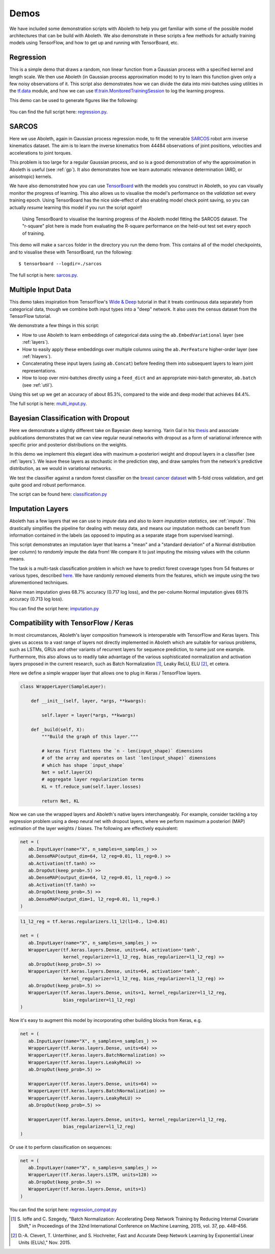 .. _demo_desc:

Demos
=====

We have included some demonstration scripts with Aboleth to help you get
familiar with some of the possible model architectures that can be build with
Aboleth. We also demonstrate in these scripts a few methods for actually
training models using TensorFlow, and how to get up and running with
TensorBoard, etc. 


.. _regress:

Regression
----------

This is a simple demo that draws a random, non linear function from a Gaussian
process with a specified kernel and length scale. We then use Aboleth (in
Gaussian process approximation mode) to try to learn this function given only a
few noisy observations of it. This script also demonstrates how we can divide
the data into mini-batches using utilities in the `tf.data
<https://www.tensorflow.org/programmers_guide/datasets>`_ module, and how we
can use `tf.train.MonitoredTrainingSession
<https://www.tensorflow.org/api_docs/python/tf/train/MonitoredTrainingSession>`_
to log the learning progress.   

This demo can be used to generate figures like the following:

.. figure:: GP_approx.png

You can find the full script here: `regression.py
<https://github.com/data61/aboleth/blob/develop/demos/regression.py>`_.
    

.. _sarcos_reg:

SARCOS
------

Here we use Aboleth, again in Gaussian process regression mode, to fit the
venerable `SARCOS <http://www.gaussianprocess.org/gpml/data/>`_ robot arm
inverse kinematics dataset. The aim is to learn the inverse kinematics from
44484 observations of joint positions, velocities and accelerations to joint
torques.

This problem is too large for a regular Gaussian process, and so is a good
demonstration of why the approximation in Aboleth is useful (see :ref:`gp`). It
also demonstrates how we learn automatic relevance determination (ARD, or
anisotropic) kernels.

We have also demonstrated how you can use `TensorBoard
<https://www.tensorflow.org/get_started/summaries_and_tensorboard>`_ with the
models you construct in Aboleth, so you can visually monitor the progress of
learning. This also allows us to visualise the model's performance on the
*validation* set every training epoch. Using TensorBoard has the nice
side-effect of also enabling model check point saving, so you can actually
*resume* learning this model if you run the script *again*!!

.. figure:: tensorboard_sarcos.png

    Using TensorBoard to visualise the learning progress of the Aboleth model
    fitting the SARCOS dataset. The "r-square" plot here is made from
    evaluating the R-square performance on the held-out test set every epoch of
    training.

This demo will make a ``sarcos`` folder in the directory you run the demo from.
This contains all of the model checkpoints, and to visualise these with
TensorBoard, run the following::

    $ tensorboard --logdir=./sarcos

The full script is here: `sarcos.py
<https://github.com/data61/aboleth/blob/develop/demos/sarcos.py>`_.


.. _multi_in:

Multiple Input Data
-------------------

This demo takes inspiration from TensorFlow's `Wide & Deep
<https://www.tensorflow.org/tutorials/wide_and_deep>`_ tutorial in that it
treats continuous data separately from categorical data, though we combine both
input types into a "deep" network. It also uses the census dataset from the
TensorFlow tutorial.

We demonstrate a few things in this script:

- How to use Aboleth to learn embeddings of categorical data using the
  ``ab.EmbedVariational`` layer (see :ref:`layers`).
- How to easily apply these embeddings over multiple columns using the
  ``ab.PerFeature`` higher-order layer (see :ref:`hlayers`).
- Concatenating these input layers (using ``ab.Concat``) before feeding them
  into subsequent layers to learn joint representations.
- How to loop over mini-batches directly using a ``feed_dict`` and an
  appropriate mini-batch generator, ``ab.batch`` (see :ref:`util`).

Using this set up we get an accuracy of about 85.3%, compared to the wide and
deep model that achieves 84.4%.

The full script is here: `multi_input.py
<https://github.com/data61/aboleth/blob/develop/demos/multi_input.py>`_.


.. _clas_drop:

Bayesian Classification with Dropout
------------------------------------

Here we demonstrate a slightly different take on Bayesian deep learning. Yarin
Gal in his `thesis <http://mlg.eng.cam.ac.uk/yarin/blog_2248.html>`_ and
associate publications demonstrates that we can view regular neural networks
with dropout as a form of variational inference with specific prior and
posterior distributions on the weights.

In this demo we implement this elegant idea with maximum a-posteriori weight
and dropout layers in a classifier (see :ref:`layers`). We leave these layers
as stochastic in the prediction step, and draw samples from the network's
predictive distribution, as we would in variational networks.

We test the classifier against a random forest classifier on the `breast cancer
dataset
<http://archive.ics.uci.edu/ml/datasets/breast+cancer+wisconsin+%28diagnostic%29>`_
with 5-fold cross validation, and get quite good and robust performance.

The script can be found here: `classification.py
<https://github.com/data61/aboleth/blob/develop/demos/classification.py>`_


.. _impute_layers:

Imputation Layers
-----------------

Aboleth has a few layers that we can use to *impute* data and also to *learn
imputation statistics*, see :ref:`impute`. This drastically simplifies the
pipeline for dealing with messy data, and means our imputation methods can
benefit from information contained in the labels (as opposed to imputing as a
separate stage from supervised learning).

This script demonstrates an imputation layer that learns a "mean" and a
"standard deviation" of a Normal distribution (per column) to *randomly* impute
the data from! We compare it to just imputing the missing values with the
column means.

The task is a multi-task classification problem in which we have to predict
forest coverage types from 54 features or various types, described `here
<http://archive.ics.uci.edu/ml/datasets/Covertype>`_. We have randomly removed
elements from the features, which we impute using the two aforementioned
techniques.

Naive mean imputation gives 68.7% accuracy (0.717 log loss), and the per-column
Normal imputation gives 69.1% accuracy (0.713 log loss). 

You can find the script here: `imputation.py
<https://github.com/data61/aboleth/blob/develop/demos/imputation.py>`_

.. _compatibility:

Compatibility with TensorFlow / Keras
-------------------------------------


In most circumstances, Aboleth's layer composition framework is interoperable 
with TensorFlow and Keras layers. This gives us access to a vast range of 
layers not directly implemented in Aboleth which are suitable for various 
problems, such as LSTMs, GRUs and other variants of recurrent layers for 
sequence prediction, to name just one example. Furthermore, this also allows 
us to readily take advantage of the various sophisticated normalization and 
activation layers proposed in the current research, such as 
Batch Normalization [#]_, Leaky ReLU, ELU [#]_, et cetera.

Here we define a simple wrapper layer that allows one to plug in Keras / 
TensorFlow layers.

.. code:: python

   class WrapperLayer(SampleLayer):

       def __init__(self, layer, *args, **kwargs):

           self.layer = layer(*args, **kwargs)

       def _build(self, X):
           """Build the graph of this layer."""

           # keras first flattens the `n - len(input_shape)` dimensions 
           # of the array and operates on last `len(input_shape)` dimensions
           # which has shape `input_shape`
           Net = self.layer(X)
           # aggregate layer regularization terms
           KL = tf.reduce_sum(self.layer.losses)

           return Net, KL

Now we can use the wrapped layers and Aboleth's native layers interchangeably.
For example, consider tackling a toy regression problem using a deep neural net 
with dropout layers, where we perform maximum a posteriori (MAP) estimation of 
the layer weights / biases. The following are effectively equivalent:

.. code:: python

   net = (
      ab.InputLayer(name="X", n_samples=n_samples_) >>
      ab.DenseMAP(output_dim=64, l2_reg=0.01, l1_reg=0.) >>
      ab.Activation(tf.tanh) >>
      ab.DropOut(keep_prob=.5) >>
      ab.DenseMAP(output_dim=64, l2_reg=0.01, l1_reg=0.) >>
      ab.Activation(tf.tanh) >>
      ab.DropOut(keep_prob=.5) >>
      ab.DenseMAP(output_dim=1, l2_reg=0.01, l1_reg=0.)
   )

.. code:: python

   l1_l2_reg = tf.keras.regularizers.l1_l2(l1=0., l2=0.01)   

   net = (
      ab.InputLayer(name="X", n_samples=n_samples_) >>
      WrapperLayer(tf.keras.layers.Dense, units=64, activation='tanh',
                   kernel_regularizer=l1_l2_reg, bias_regularizer=l1_l2_reg) >>
      ab.DropOut(keep_prob=.5) >>
      WrapperLayer(tf.keras.layers.Dense, units=64, activation='tanh',
                   kernel_regularizer=l1_l2_reg, bias_regularizer=l1_l2_reg) >>
      ab.DropOut(keep_prob=.5) >>
      WrapperLayer(tf.keras.layers.Dense, units=1, kernel_regularizer=l1_l2_reg,
                   bias_regularizer=l1_l2_reg)
   )

.. figure:: regression_keras.png

Now it's easy to augment this model by incorporating other building blocks from 
Keras, e.g.

.. code:: python

   net = (
      ab.InputLayer(name="X", n_samples=n_samples_) >>
      WrapperLayer(tf.keras.layers.Dense, units=64) >>
      WrapperLayer(tf.keras.layers.BatchNormalization) >>
      WrapperLayer(tf.keras.layers.LeakyReLU) >>
      ab.DropOut(keep_prob=.5) >>

      WrapperLayer(tf.keras.layers.Dense, units=64) >>
      WrapperLayer(tf.keras.layers.BatchNormalization) >>
      WrapperLayer(tf.keras.layers.LeakyReLU) >>
      ab.DropOut(keep_prob=.5) >>

      WrapperLayer(tf.keras.layers.Dense, units=1, kernel_regularizer=l1_l2_reg,
                   bias_regularizer=l1_l2_reg)
   )

Or use it to perform classification on sequences:

.. code:: python

   net = (
      ab.InputLayer(name="X", n_samples=n_samples_) >>
      WrapperLayer(tf.keras.layers.LSTM, units=128) >>
      ab.DropOut(keep_prob=.5) >>
      WrapperLayer(tf.keras.layers.Dense, units=1)
   )

You can find the script here: `regression_compat.py
<https://github.com/data61/aboleth/blob/develop/demos/regression_compat.py>`_

.. [#] S. Ioffe and C. Szegedy, 
   "Batch Normalization: Accelerating Deep Network Training by Reducing 
   Internal Covariate Shift," in Proceedings of the 32nd International 
   Conference on Machine Learning, 2015, vol. 37, pp. 448–456.
.. [#] D.-A. Clevert, T. Unterthiner, and S. Hochreiter, 
   Fast and Accurate Deep Network Learning by Exponential Linear Units (ELUs)," 
   Nov. 2015.
